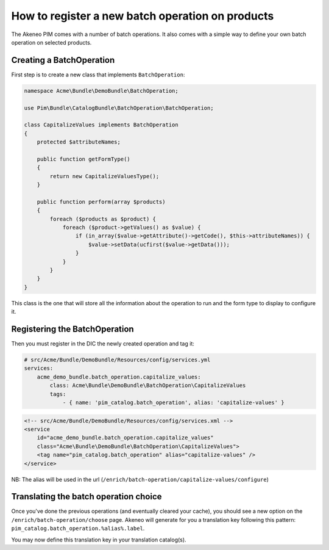 How to register a new batch operation on products
=================================================

The Akeneo PIM comes with a number of batch operations.
It also comes with a simple way to define your own batch operation
on selected products.

Creating a BatchOperation
------------------------
First step is to create a new class that implements ``BatchOperation``:

.. code-block:: php

    namespace Acme\Bundle\DemoBundle\BatchOperation;

    use Pim\Bundle\CatalogBundle\BatchOperation\BatchOperation;

    class CapitalizeValues implements BatchOperation
    {
        protected $attributeNames;

        public function getFormType()
        {
            return new CapitalizeValuesType();
        }

        public function perform(array $products)
        {
            foreach ($products as $product) {
                foreach ($product->getValues() as $value) {
                    if (in_array($value->getAttribute()->getCode(), $this->attributeNames)) {
                        $value->setData(ucfirst($value->getData()));
                    }
                }
            }
        }
    }

This class is the one that will store all the information about the operation to run and
the form type to display to configure it.

Registering the BatchOperation
------------------------------

Then you must register in the DIC the newly created operation and tag it:

.. code-block:: yaml

    # src/Acme/Bundle/DemoBundle/Resources/config/services.yml
    services:
        acme_demo_bundle.batch_operation.capitalize_values:
            class: Acme\Bundle\DemoBundle\BatchOperation\CapitalizeValues
            tags:
                - { name: 'pim_catalog.batch_operation', alias: 'capitalize-values' }

.. code-block:: xml

    <!-- src/Acme/Bundle/DemoBundle/Resources/config/services.xml -->
    <service
        id="acme_demo_bundle.batch_operation.capitalize_values"
        class="Acme\Bundle\DemoBundle\BatchOperation\CapitalizeValues">
        <tag name="pim_catalog.batch_operation" alias="capitalize-values" />
    </service>

NB: The alias will be used in the url (``/enrich/batch-operation/capitalize-values/configure``)

Translating the batch operation choice
--------------------------------------

Once you've done the previous operations (and eventually cleared your cache), you should see
a new option on the ``/enrich/batch-operation/choose`` page.
Akeneo will generate for you a translation key following this pattern:
``pim_catalog.batch_operation.%alias%.label``.

You may now define this translation key in your translation catalog(s).
